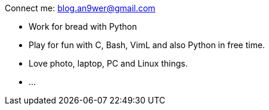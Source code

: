 Connect me: blog.an9wer@gmail.com

-   Work for bread with Python
-   Play for fun with C, Bash, VimL and also Python in free time.
-   Love photo, laptop, PC and Linux things.
-   ...

